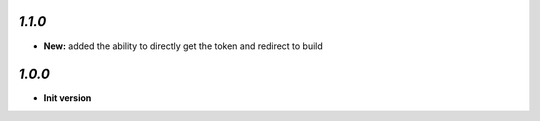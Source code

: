 `1.1.0`
-------

- **New:** added the ability to directly get the token and redirect to build

`1.0.0`
-------

- **Init version**
